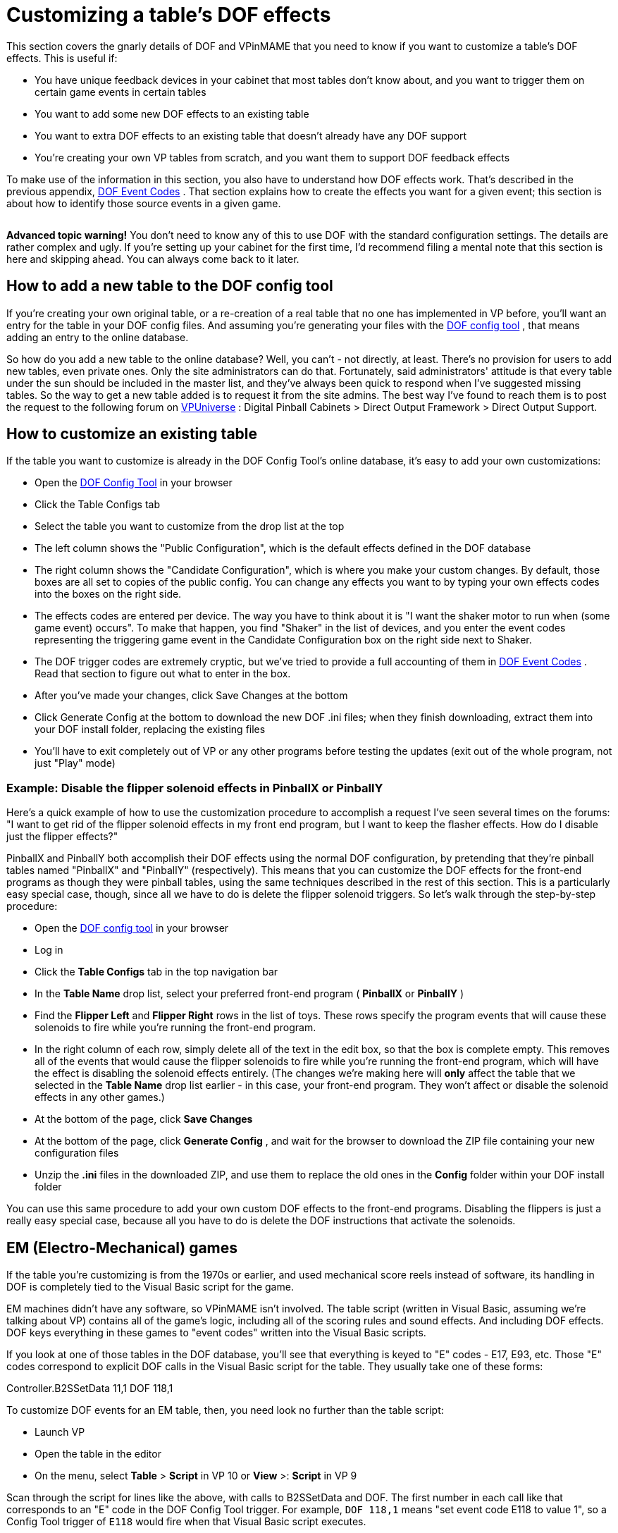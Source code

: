 = Customizing a table's DOF effects

This section covers the gnarly details of DOF and VPinMAME that you need to know if you want to customize a table's DOF effects. This is useful if:

* You have unique feedback devices in your cabinet that most tables don't know about, and you want to trigger them on certain game events in certain tables
* You want to add some new DOF effects to an existing table
* You want to extra DOF effects to an existing table that doesn't already have any DOF support
* You're creating your own VP tables from scratch, and you want them to support DOF feedback effects

To make use of the information in this section, you also have to understand how DOF effects work. That's described in the previous appendix, xref:dofEventCodes.adoc[DOF Event Codes] . That section explains how to create the effects you want for a given event; this section is about how to identify those source events in a given game.

image::images/AdvancedIcon.png[""]

*Advanced topic warning!* You don't need to know any of this to use DOF with the standard configuration settings. The details are rather complex and ugly. If you're setting up your cabinet for the first time, I'd recommend filing a mental note that this section is here and skipping ahead. You can always come back to it later.

== How to add a new table to the DOF config tool

If you're creating your own original table, or a re-creation of a real table that no one has implemented in VP before, you'll want an entry for the table in your DOF config files. And assuming you're generating your files with the link:https://configtool.vpuniverse.com/[DOF config tool] , that means adding an entry to the online database.

So how do you add a new table to the online database? Well, you can't - not directly, at least. There's no provision for users to add new tables, even private ones. Only the site administrators can do that. Fortunately, said administrators' attitude is that every table under the sun should be included in the master list, and they've always been quick to respond when I've suggested missing tables. So the way to get a new table added is to request it from the site admins. The best way I've found to reach them is to post the request to the following forum on link:https://vpuniverse.com/forums/forums.html[VPUniverse] : Digital Pinball Cabinets > Direct Output Framework > Direct Output Support.

== How to customize an existing table

If the table you want to customize is already in the DOF Config Tool's online database, it's easy to add your own customizations:

* Open the link:https://configtool.vpuniverse.com/[DOF Config Tool] in your browser
* Click the Table Configs tab
* Select the table you want to customize from the drop list at the top
* The left column shows the "Public Configuration", which is the default effects defined in the DOF database
* The right column shows the "Candidate Configuration", which is where you make your custom changes. By default, those boxes are all set to copies of the public config. You can change any effects you want to by typing your own effects codes into the boxes on the right side.
* The effects codes are entered per device. The way you have to think about it is "I want the shaker motor to run when (some game event) occurs". To make that happen, you find "Shaker" in the list of devices, and you enter the event codes representing the triggering game event in the Candidate Configuration box on the right side next to Shaker.
* The DOF trigger codes are extremely cryptic, but we've tried to provide a full accounting of them in xref:dofEventCodes.adoc[DOF Event Codes] . Read that section to figure out what to enter in the box.
* After you've made your changes, click Save Changes at the bottom
* Click Generate Config at the bottom to download the new DOF .ini files; when they finish downloading, extract them into your DOF install folder, replacing the existing files
* You'll have to exit completely out of VP or any other programs before testing the updates (exit out of the whole program, not just "Play" mode)

=== Example: Disable the flipper solenoid effects in PinballX or PinballY

Here's a quick example of how to use the customization procedure to accomplish a request I've seen several times on the forums: "I want to get rid of the flipper solenoid effects in my front end program, but I want to keep the flasher effects. How do I disable just the flipper effects?"

PinballX and PinballY both accomplish their DOF effects using the normal DOF configuration, by pretending that they're pinball tables named "PinballX" and "PinballY" (respectively). This means that you can customize the DOF effects for the front-end programs as though they were pinball tables, using the same techniques described in the rest of this section. This is a particularly easy special case, though, since all we have to do is delete the flipper solenoid triggers. So let's walk through the step-by-step procedure:

* Open the link:https://configtool.vpuniverse.com/[DOF config tool] in your browser
* Log in
* Click the *Table Configs* tab in the top navigation bar
* In the *Table Name* drop list, select your preferred front-end program ( *PinballX* or *PinballY* )
* Find the *Flipper Left* and *Flipper Right* rows in the list of toys. These rows specify the program events that will cause these solenoids to fire while you're running the front-end program.
* In the right column of each row, simply delete all of the text in the edit box, so that the box is complete empty. This removes all of the events that would cause the flipper solenoids to fire while you're running the front-end program, which will have the effect is disabling the solenoid effects entirely. (The changes we're making here will *only* affect the table that we selected in the *Table Name* drop list earlier - in this case, your front-end program. They won't affect or disable the solenoid effects in any other games.)
* At the bottom of the page, click *Save Changes*
* At the bottom of the page, click *Generate Config* , and wait for the browser to download the ZIP file containing your new configuration files
* Unzip the *.ini* files in the downloaded ZIP, and use them to replace the old ones in the *Config* folder within your DOF install folder

You can use this same procedure to add your own custom DOF effects to the front-end programs. Disabling the flippers is just a really easy special case, because all you have to do is delete the DOF instructions that activate the solenoids.

== EM (Electro-Mechanical) games

If the table you're customizing is from the 1970s or earlier, and used mechanical score reels instead of software, its handling in DOF is completely tied to the Visual Basic script for the game.

EM machines didn't have any software, so VPinMAME isn't involved. The table script (written in Visual Basic, assuming we're talking about VP) contains all of the game's logic, including all of the scoring rules and sound effects. And including DOF effects. DOF keys everything in these games to "event codes" written into the Visual Basic scripts.

If you look at one of those tables in the DOF database, you'll see that everything is keyed to "E" codes - E17, E93, etc. Those "E" codes correspond to explicit DOF calls in the Visual Basic script for the table. They usually take one of these forms:

Controller.B2SSetData 11,1 DOF 118,1

To customize DOF events for an EM table, then, you need look no further than the table script:

* Launch VP
* Open the table in the editor
* On the menu, select *Table* > *Script* in VP 10 or *View* >: *Script* in VP 9

Scan through the script for lines like the above, with calls to B2SSetData and DOF. The first number in each call like that corresponds to an "E" code in the DOF Config Tool trigger. For example, `DOF 118,1` means "set event code E118 to value 1", so a Config Tool trigger of `E118` would fire when that Visual Basic script executes.

Note that the second number in each B2SSetData or DOF command is the value to set for the event code, so `DOF 118,0` turns the event off. Most "E" codes are only triggered momentarily, because they're intended to fire some effect in response to something happening in the game.

== ROM-based games

ROM-based games are the ones from the solid-state era, when they started using little 8-bit computers inside the backbox to do the scoring, music, etc. Those computers ran software burned into a ROM chip (read-only memory). It's like the cartridge in an old Atari video game console.

Visual Pinball handles ROM-based games using VPinMAME, which runs the original ROM software in emulation. The Visual Basic scripts in these games don't have to do any of the scoring or music playback, and they don't have to figure out when to fire the kickers or light the playfield lamps. That's all handled by the original ROM software. VPinMAME runs the ROM and sends commands to VP to tell it when the ROM wants to fire a kicker or light up a lamp.

So unlike the old EM tables, you _won't_ find anything in the Visual Basic script for a ROM-based game for most DOF events. Most DOF events are instead keyed to the things that the ROM controls through VPinMAME: the kicker solenoids, the playfield lamps, the rollover switches, etc. There's no point in searching through the Visual Basic script for _Medieval Madness_ to find out where the script deploys the trolls, because it doesn't; the ROM software deploys the trolls.

If you can't find this stuff in the Visual Basic scripts, where do you look for it, then? Well, we _could_ look at the Visual Basic equivalent in these games - namely the ROM scripts themselves. And you can, if you're good at reading 6802 machine language in binary/hex format. But you sure wouldn't want to. And fortunately we don't have to.

The better way to do this is to go to the documentation. The pinball makers were pretty good about documenting everything that made up their machines, and relating it back to the software. So we can use the original pinball machine manuals, in combination with some knowledge about how VPinMAME works, to piece together how the ROMs work without actually having to decode the ROMs.

The rest of this section explains how to find the necessary information in the original pinball machine documentation, and how to relate it to the DOF codes.

=== Get the Operator's Manual

Before you go on, you should find a copy of the original Operator's Manual for the game you want to customize. Almost every real pinball machine has one, and you can usually find them online. The best place to start looking is link:https://www.ipdb.org/[IPDB] , which has detailed entries for most pinball machines ever made. Find the entry for the game you're looking for, and look to see if there's a link to the manual. If you can't find it there, a simple Web search (e.g. "Lost World pinball operator's manual") will often turn it up.

The Operator's Manual usually has the key information required for DOF customization. The manual generally has lists of all of the switches, lamps, and solenoids, as well as instructions on how to use the game's operator menu to adjust game settings and run diagnostics.

=== How to identify switch numbers in ROM tables

The DOF trigger code for switches is *W* (because "S" was already taken, for Solenoids), so `W17` triggers an effect when switch 17 is hit.

To identify a switch for DOF purposes, you need its switch number in the original ROM software. This is listed in the operator's manual in the *Switch Matrix* table. There's usually a copy of the switch matrix at the very front or very back of the book, and it typically looks something like this:

image::images/switch-matrix.png[""]

The "matrix" refers to how the switches are physically wired in the original machines, but we don't need to know any of the wiring details for virtual purposes. We just need the software ID for the switch, which should be printed somewhere in the box, usually at bottom right:

image::images/switch-matrix-2.png[""]

That's the switch number used in the original program ROM, which is also the switch ID used in VPinMAME. So we can use these numbers directly in DOF *W* codes. For example, this tells DOF to fire an effect for 500ms when switch 44 is hit:

W44 500

There are two special columns in the example switch matrix above that we need to mention.

The first special column is the one at the far left labeled "dedicated grounded switches". These were used in almost all of the games in the 1980s and 1990s, so you'll see this first column all the time. The name refers to how they're physically wired in the original game, which doesn't concern us for virtual purposes, but we do still care about the numbering. And the numbering can look weird when they list it in these tables:

image::images/switch-matrix-3.png[""]

It's a little blurry, but yes, you're reading that right - it says "D1". That doesn't work for DOF, because DOF only allows you to enter a number there. Fortunately, there's a pretty standard way of dealing with this, because the "dedicated grounded switches" are so common in games from the 1980s and 1990s. VPinMAME reserves switch numbers 1-8 for these special switches. You can simply drop the "D" and you have the DOF number, so D1 is 1 in DOF. Note that the labeling in the operator's manual might be something other than a "D" prefix; whatever it is, it's usually safe to assume that the eight switches in the "dedicated" column are simply numbered 1-8 in VPinMAME and DOF, in the order they're listed from top to bottom.

The second special column is the one at the far right labeled "Flipper grounded switches". You'll generally only see this one on games made in the 1990s; in the 1980s, the the flipper buttons were wired directly to the flipper coils, not to the CPU. The 1990s games controlled the flippers through the CPU, so the flipper buttons and the limit switches on the flippers had CPU connections. That's what you see here. As with the dedicated grounded switches on the left, these buttons often have funny numbering in the tables that doesn't work with DOF, in this case "F" numbers:

image::images/switch-matrix-4.png[""]

As before, we have to translate these to something that DOF can use. VPinMAME handles these switches by assigning them to a numeric range above all of the matrix switches, starting at 111. So the first switch in this column is 111, the second is 112, and so on.

=== How to identify lamp numbers in ROM tables

The DOF trigger code for lamps is *L* , so `L19` triggers an effect when Lamp 19 is lit.

Before we start explaining how to find lamps in general, you should note that _flasher_ lamps - the bright lamps enclosed in plastic domes on a playfield - aren't usually "lamps" at all, at least as far as the operator's manuals are concerned. They're usually listed under "solenoids" or "coils". This is a quirk of the electronics used in the 1980s-90s machines. The control circuitry for lamps could only handle low-power bulbs. The bigger, ultra-bright bulbs they used for the flashers were too big for the regular lamp circuits. The circuitry that _could_ handle such large loads was the solenoid drivers. So they wired the flashers to the solenoid boards. From the control software's perspective, that made them "coils", so that's how they're listed in the manuals.

For regular lamps (not flashers), find the *Lamp Matrix* table in the operator's manual. There's usually a copy near the very front or very back of the book. It usually looks something like this:

image::images/lamp-matrix.png[""]

The row-and-column format refers to how the lamps are wired physically in the original games - remember that the operator's manual is primarily for people maintaining and repairing the machine. For virtual purposes, we can remain blissfully ignorant of the color stripes on the wires connecting to the lamps and the orientation of the matrix diodes. But there's still one piece of information in this table that's useful to us: the lamp number.

If you look at the bottom right corner of each box, there's a little number printed:

image::images/lamp-matrix-2.png[""]

That's the lamp number, which is used to identify the lamp in the ROM software. VPinMAME thankfully uses the same numbering scheme that the ROM software uses, so you can use these lamp numbers directly in DOF using the *L* code. This tells DOF to fire an effect for 500ms when lamp 72 is hit:

L72 500

=== How to identify solenoid numbers in ROM tables

The DOF trigger code for solenoids is *S* , so `S19` triggers an effect when solenoid 19 fires.

Solenoids are trickier to identify than switches and lamps, because the numbers in the Operator's Manual don't usually match the numbers in VPinMAME. VPM assigns its own numbering to the solenoids instead. DOF uses the VPM numbering, not the original Operator's Manual numbering, so in order to set up a DOF config, you need to figure out the VPM numbers.

For example, the Operator's Manual might call the outhole kicker Solenoid "2C", but VPM (and thus DOF) might call it Solenoid 32.

It would be a lot nicer if VPM could use the original numbering, but the designers of the original tables in the 1980s and onward made that too difficult, by treating the solenoid numbers as somewhat arbitrary labels. So we're stuck with this extra work of figuring out the VPM numbering for each table.

The easiest way to identify the solenoids is to actually run the game's ROM, but *not* using Visual Pinball. Instead, we're going to use a special test program, called VPinMameTest. This should be located in the VPinMAME folder under your Visual Pinball program folder.

Here's the basic approach we're going to use. VPinMameTest has a little window that shows messages like "Solenoid 1 is on" or "Solenoid 7 is off" whenever a solenoid changes state. The solenoid numbers displayed there are the PinMAME solenoid numbers, and thus the DOF "S" numbers. If the window says "Solenoid 19 is on", we know we're talking about DOF "S19". So what we're going to do is load the table that you want to map into VPinMameTest and then fire each of its solenoids in turn.

But how do we get the solenoids to fire? We're going to use the game's own built-in test menu. Almost every electronic pinball from the mid 1980s onward has a set of operator menus for adjusting game settings and running diagnostics. The diagnostics usually include a solenoid test mode, which lets you cycle through all of the solenoids in the game and fire each one. On the real machines, repair people would use this to test the mechanical action on the playfield to make sure that each coil is firing like it should be. We're going to do the almost same thing, but instead of watching real coils fire, we're going to watch VPinMameTest fire its virtual coils. The test menu will show us a message on the pinball DMD saying which solenoid it's firing - it'll say something like OUTHOLE KICKR 05. VPinMameTest will simultaneously show "Solenoid 19 is on, solenoid 19 is off," etc. This reveals the association between the ROM solenoids and the MAME numbers: we now know that OUTHOLE KICKR 05 is MAME solenoid 19, and thus DOF S19.

image::images/VPinMameTest.png[""]

So let's get started. The first thing to do is fire up VPinMameTest.

NOTE: If you get an error when you run this program saying "MSSTDFMT.DLL is missing", you'll need to download that file and copy it to the same folder containing the VPinMameTest program. You can find a copy of it link:http://mjrnet.org/pinscape/downloads/msstdfmt.zip[here]

Once VPinMameTest is running, go to the drop list at the top left corner. Select the ROM for the table you want to map. The ROM name is usually an abbreviation of the table name. It might take a little guesswork to figure out which is which.

You'll need to have the selected ROM file installed in your VPinMAME/ROMs folder in order to run it. The drop list somewhat confusingly shows every ROM that VPinMAME has ever heard of, whether you have any of them installed or not. But you can only run the ones that are actually present on your machine.

Once you select the desired ROM, click Start. This will fire up the ROM, and the appropriate pinball display should appear on your screen. This will be the usual 7-segment LED display, alphanumeric LED, or DMD style, depending on the game. At this point, most games will run through their power-on self test and go into attract mode. Some games might report errors, such as switch problems or "Missing Pinball". This is simply because the ROM is running without a physical pinball machine attached - it's like you took the CPU board out of the pinball machine and ran it without any of the cabinet wiring attached. But this is okay for what we're doing here.

The next step is to enter the ROM's test menu. This is where things get a little tricky, because every game has its own way of doing this. Fortunately, there are commonalities among machines within each generation, so we can offer some general instructions that will work on most machines. Scan down the sections below to find the type of machine you're working with.

====  Williams WPC games (1990s-2000s)

These games have a fairly friendly menu interface. The first thing you'll need to do is press End, to simulate opening the coin door. This will give you access to the operator buttons:

* 7 = Cancel
* 8 = Previous/-
* 9 = Next/+
* 0 = Enter

Press 0 (Enter). This will display the game name for a few moments, then prompt you to press 0 (Enter) again to access the menu. Press 9 (Next) until you see "Tests" displayed. Press 0 (Enter). Press 9 (Next) until you see "Solenoid Test", then press 0 (Enter).

At this point, the menu will show you the first solenoid, and will fire it every couple of seconds. The pinball display will show something like "AUTO PLUNGER, T.4 01 REPEAT". AUTO PLUNGER is the name of the selected solenoid, T.4 is just a label for the current menu, and 01 is the ROM solenoid number, which will also be the number used in the Operator's Manual. If you go over to the VPinMameTest window, you should see "Solenoid 1 is on, Solenoid 1 is off" repeating every couple of seconds. The game is firing the solenoid selected in the menu, so this tells you that ROM solenoid 01 is the same as MAME solenoid 1 = DOF "S1".

Press 9 (Next) to move to the next solenoid. Write down each mapping and repeat until you've visited all of the solenoids.

====  Williams System 11 (late 1980s to early 1990s)

Be warned: the operator interface on these machines isn't very friendly. There's a logic to it, but it's a bizarre and twisted logic, driven by an evil assembly programmer's whims, rather than anything that makes sense to a user. I've owned a couple of real System 11 machines for nearly 20 years and I still have fits finding my way around their stupid menu systems.

image::images/S11OperatorButtons.png[""]
The operator controls on these machines consist of two buttons: "AUTO/UP - MANUAL/DOWN" (7 in MAME) and "ADVANCE" (8 in MAME). The START button (1 in MAME) on the front of the machine also gets involved in places. (There's a third button, as you can see in the photo, but its only function is to reset the high scores. Why they dedicated a whole button to this, rather than using it to make menu navigation easier, supports my belief that the programmer had evil intent.)

AUTO/UP - MANUAL/DOWN is what makes the system so confusing. There are two things you have to know about it. The first is that it's a *toggle* button. On the real machines, it works physically just like the clicker on a ball-point pen, in that it cycles between the "up" and "down" positions each time you push it. So you can tell by looking at it which position you're in. In MAME, it still has this toggle effect each time you push the "7" key, but of course it's just a keyboard key, so you can't tell by looking at it which mode it's in. You just have to remember. Good luck!

The second thing you have to know about AUTO/UP - MANUAL/DOWN is that it means three different things, depending on context. What they mean by the name is this: sometimes it's the UP/DOWN button, and sometimes it's the AUTO/MANUAL button. And they didn't even have room to print this on the label, but sometimes it's the ADJUST/TEST button. Got it? Probably not... so here are the contexts where the modes apply:

* When you're *not in any menu* (in other words, when the game is in attract mode), it's the TEST/ADJUST button. When it's in the "up" position, pressing the ADVANCE ("8") button from attract mode takes you into the SETTINGS menu. When it's in the "down" position, pressing ADVANCE ("8") from attract mode takes you into the TEST menu.
* When you're in the *settings menus,* it's the UP/DOWN button. It controls whether the ADVANCE button moves forward or backwards through the menu system.
* When you're in the *test menus,* it's the MANUAL/AUTO button. In AUTO/UP mode, each test cycles through all of its different items automatically, advancing to the next item every 2 seconds or so. In MANUAL/DOWN mode, no automatic cycling takes place. Instead, the system stays on the same test item until you press ADVANCE. (And note that ADVANCE moves to the NEXT test item in this case, even though it seems like we should be in DOWN mode.) moves to the next menu item, and DOWN mode makes ADVANCE move to the previous menu item.

So now that you know how this crazy UI works, let's outline the strategy for mapping out the solenoids. We're going to enter test mode (MANUAL/DOWN + ADVANCE), go forward through the test menus until we get to the solenoids section (AUTO/UP + ADVANCE until we get to solenoids), then manually step through each solenoid in the system. For each, we'll observe the ROM name on the alphanumeric display and note the MAME solenoid number displayed in the test window. We'll make a note of each, then press ADVANCE to move on to the next. Repeat until we know the MAME number for each ROM solenoid.

* Press 7 (DOWN mode)
* Press 8 (ADVANCE) - this should enter the test menu
* Press 7 (UP mode)
* Press 8 (ADVANCE) until you see COIL TEST
* Press 7 (MANUAL mode)

It's sometimes hard to get the mode right initially, so you might find yourself in the audit/setup menu rather than the test menu. If so, you can get back to attract mode by pressing 8 repeatedly until you go past the last adjustment item. If you're stuck in a loop going backwards (the menu item number keeps decreasing), press 7 to switch directions and try 8 again.

You should now see something like this on the alphanumeric display: OUTHOLE 05 01 'A' SIDE. This is telling you that the current solenoid being tested is the outhole kicker, labeled as solenoid 01A in the game's Operator's Manual. You might want to look at the solenoid table in the manual at this point to verify that it matches.

The VPinMameTest window should be displaying "Solenoid 1 is on, Solenoid 1 is off," repeating every couple seconds. This is because the ROM is firing the currently selected solenoid repeatedly. This tells us that the OUTHOLE Solenoid 01A is VPinMAME solenoid 1 and DOF "S1". Write down the association.

When you've noted this solenoid, press ADVANCE to move to the next one. The alphanumeric display will update to the next solenoid name and number, and the VPinMameTest window should start displaying a new solenoid number switching on and off. Write this one down.

Repeat until you have all of the numbers mapped out.

====  Williams System 9 (mid 1980s)

The System 9 games are very similar to the System 11 games in the menu design, with the big difference that they lack the alphanumeric display. These games have simple 7-segment numeric displays only, so their ability to display context information is severely limited. But the structure of the menus is nonetheless similar.

You should be able to activate test mode with the same sequence of keys as in the System 11 machines, outlined above. You'll know you're in test mode when you start seeing all of the numeric displays cycle through a sequence like this: 0000000, 1111111, 2222222, 3333333... That's the display test. Press 8 to advance to the next test. The exact location of the coil test can vary, but on many it's the third test, so you'd have to press 8 two more times. You'll know you're at the coil test when you start seeing "Solenoid X is on, Solenoid X is off" messages in the VPinMameTest window.

At this point, press 7 to switch to MANUAL mode. The display will show something like "02 10". The "02" is the menu position number, telling you you're in coil test mode; it might be some other number, but it'll stay the same throughout the coil test mode. The "10" is the solenoid number currently being tested. As with the System 11 games, you can write down the association between the number shown here and the "Solenoid X is on" number in the test window. Once you've noted the mapping, press 8 to advance to the next solenoid. When you reach the last solenoid, the menu will loop around to solenoid 01 and start over.

====  Williams System 3-8 games (1970s to mid 1980s)

As you might expect, the operator controls on these early electronic games are even more primitive and peculiar than the System 9 games, but a lot of the basic structure is still similar. The big difference is that there's another key, the DIAGNOSTICS button, which VPinMAME maps to the 9 key. Press this button and you'll enter test mode. As before, you can probably find your way to the solenoid test with a little trial and error. The 7 and 8 keys generally work just like in System 11 games, as the AUTO/UP-MANUAL/DOWN and ADVANCE buttons, respectively.

====  Everything else

There are too many different systems to include every possible one here. If the type of game you're trying to map isn't covered in the sections above, the best advice I can offer is to find the table's Operator's Manual online and look for instructions on running diagnostics. (If anyone wants to send me instructions for a particular manufacturer/generation that they know all about, I'd be happy to add them to this section.)

The caveat with that advice is that you'll have to figure out how the buttons mentioned in the manual map to MAME keys for yourself, probably by trial and error. The manual will undoubtedly point you to some special-purpose buttons, with names like TEST, DIAGNOSTICS, ADVANCE, SELECT. MAME should have mappings for those keys, but I don't think there's a list anywhere of what these mappings are for all games, and my impression is that the mappings are all ad hoc, without any real master plan. The one ray of hope here is that operator keys are almost always mapped to 7, 8, 9, and 0, so the trial-and-error search space is relatively small. Try pressing those buttons to see what reaction you get. The Operator's Manual will describe what you should see on the display (if anything) in the various menu modes, so try the 7-8-9-0 keys until you get the expected response.

If you do happen to figure out the procedure for a group of machines not covered above, I'd be very happy to add your findings to the collection here, so please send them my way.

